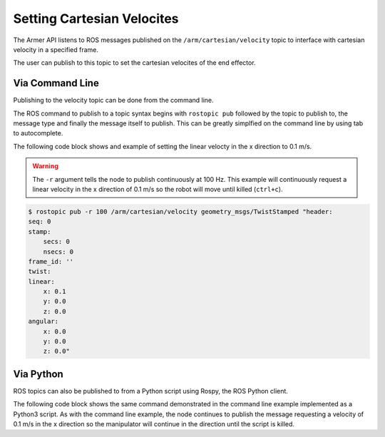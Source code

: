 Setting Cartesian Velocites
====================================

The Armer API listens to ROS messages published on the ``/arm/cartesian/velocity`` topic to interface with cartesian velocity in a specified frame.

The user can publish to this topic to set the cartesian velocites of the end effector.

Via Command Line
-----------------

Publishing to the velocity topic can be done from the command line. 

The ROS command to publish to a topic syntax begins with ``rostopic pub`` followed by the topic to publish to, the message type and finally the message itself to publish. This can be greatly simplfied on the command line by using tab to autocomplete.

The following code block shows and example of setting the linear velocty in the x direction to 0.1 m/s.

.. warning::
    The ``-r`` argument tells the node to publish continuously at 100 Hz. This example will continuously request a linear velocity in the x direction of 0.1 m/s so the robot will move until killed (``ctrl+c``).

.. code-block:: bash

    $ rostopic pub -r 100 /arm/cartesian/velocity geometry_msgs/TwistStamped "header:
    seq: 0
    stamp:
        secs: 0
        nsecs: 0
    frame_id: ''
    twist:
    linear:
        x: 0.1
        y: 0.0
        z: 0.0
    angular:
        x: 0.0
        y: 0.0
        z: 0.0" 

Via Python
-----------------

ROS topics can also be published to from a Python script using Rospy, the ROS Python client.

The following code block shows the same command demonstrated in the command line example implemented as a Python3 script. As with the command line example, the node continues to publish the message requesting a velocity of 0.1 m/s in the x direction so the manipulator will continue in the direction until the script is killed.

.. code-block:: python
    :linenos:

    import rospy
    from geometry_msgs.msg import TwistStamped

    rospy.init_node('armer_example', disable_signals=True)
    vel_pub = rospy.Publisher('/arm/cartesian/velocity', TwistStamped, queue_size=1)
    ts = TwistStamped()
    ts.twist.linear.x = 0.1

    while True:
        vel_pub.publish(ts)
